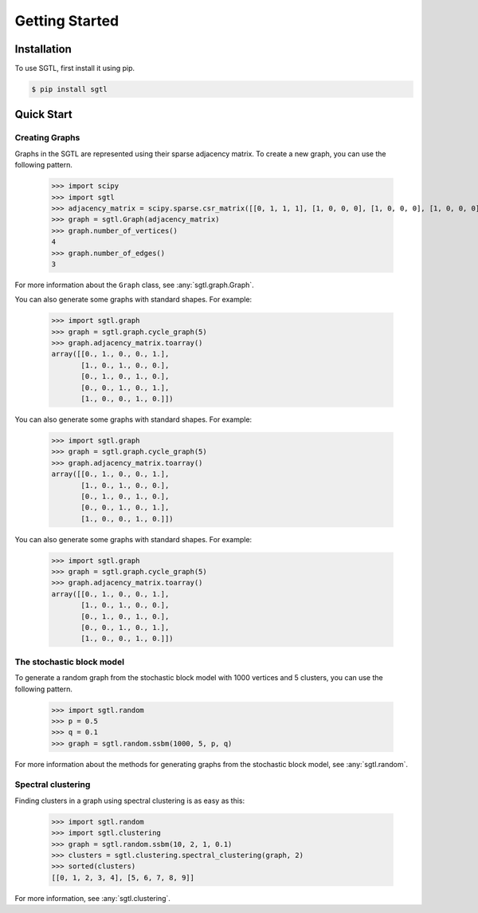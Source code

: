 Getting Started
===============

Installation
------------

To use SGTL, first install it using pip.

.. code-block:: console

   $ pip install sgtl

Quick Start
-----------

Creating Graphs
~~~~~~~~~~~~~~~~

Graphs in the SGTL are represented using their sparse adjacency matrix.
To create a new graph, you can use the following pattern.

   >>> import scipy
   >>> import sgtl
   >>> adjacency_matrix = scipy.sparse.csr_matrix([[0, 1, 1, 1], [1, 0, 0, 0], [1, 0, 0, 0], [1, 0, 0, 0]])
   >>> graph = sgtl.Graph(adjacency_matrix)
   >>> graph.number_of_vertices()
   4
   >>> graph.number_of_edges()
   3

For more information about the ``Graph`` class, see :any:`sgtl.graph.Graph`.

You can also generate some graphs with standard shapes.
For example:

    >>> import sgtl.graph
    >>> graph = sgtl.graph.cycle_graph(5)
    >>> graph.adjacency_matrix.toarray()
    array([[0., 1., 0., 0., 1.],
           [1., 0., 1., 0., 0.],
           [0., 1., 0., 1., 0.],
           [0., 0., 1., 0., 1.],
           [1., 0., 0., 1., 0.]])

You can also generate some graphs with standard shapes.
For example:

    >>> import sgtl.graph
    >>> graph = sgtl.graph.cycle_graph(5)
    >>> graph.adjacency_matrix.toarray()
    array([[0., 1., 0., 0., 1.],
           [1., 0., 1., 0., 0.],
           [0., 1., 0., 1., 0.],
           [0., 0., 1., 0., 1.],
           [1., 0., 0., 1., 0.]])

You can also generate some graphs with standard shapes.
For example:

    >>> import sgtl.graph
    >>> graph = sgtl.graph.cycle_graph(5)
    >>> graph.adjacency_matrix.toarray()
    array([[0., 1., 0., 0., 1.],
           [1., 0., 1., 0., 0.],
           [0., 1., 0., 1., 0.],
           [0., 0., 1., 0., 1.],
           [1., 0., 0., 1., 0.]])

The stochastic block model
~~~~~~~~~~~~~~~~~~~~~~~~~~~

To generate a random graph from the stochastic block model with 1000 vertices and 5 clusters,
you can use the following pattern.

   >>> import sgtl.random
   >>> p = 0.5
   >>> q = 0.1
   >>> graph = sgtl.random.ssbm(1000, 5, p, q)

For more information about the methods for generating graphs from the stochastic block model, see
:any:`sgtl.random`.

Spectral clustering
~~~~~~~~~~~~~~~~~~~

Finding clusters in a graph using spectral clustering is as easy as this:

   >>> import sgtl.random
   >>> import sgtl.clustering
   >>> graph = sgtl.random.ssbm(10, 2, 1, 0.1)
   >>> clusters = sgtl.clustering.spectral_clustering(graph, 2)
   >>> sorted(clusters)
   [[0, 1, 2, 3, 4], [5, 6, 7, 8, 9]]

For more information, see :any:`sgtl.clustering`.